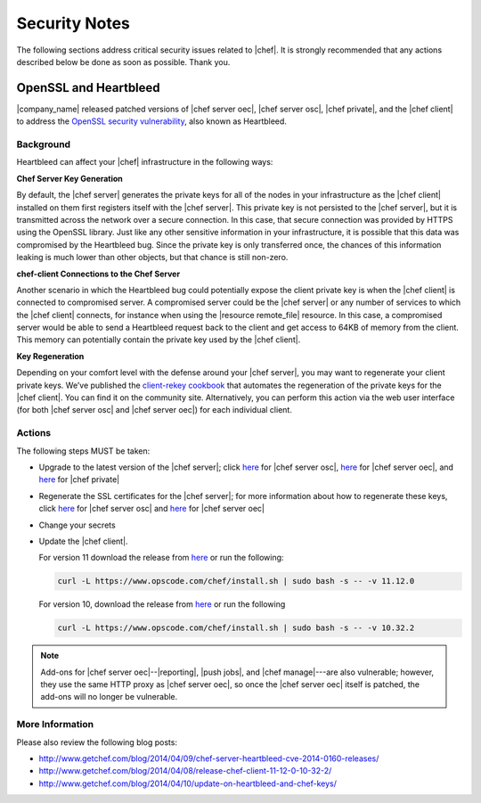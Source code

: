=====================================================
Security Notes
=====================================================

The following sections address critical security issues related to |chef|. It is strongly recommended that any actions described below be done as soon as possible. Thank you.

OpenSSL and Heartbleed
=====================================================
|company_name| released patched versions of |chef server oec|, |chef server osc|, |chef private|, and the |chef client| to address the `OpenSSL security vulnerability <https://cve.mitre.org/cgi-bin/cvename.cgi?name=CVE-2014-0160>`_, also known as Heartbleed.

Background
-----------------------------------------------------
Heartbleed can affect your |chef| infrastructure in the following ways:

**Chef Server Key Generation**

By default, the |chef server| generates the private keys for all of the nodes in your infrastructure as the |chef client| installed on them first registers itself with the |chef server|. This private key is not persisted to the |chef server|, but it is transmitted across the network over a secure connection. In this case, that secure connection was provided by HTTPS using the OpenSSL library. Just like any other sensitive information in your infrastructure, it is possible that this data was compromised by the Heartbleed bug. Since the private key is only transferred once, the chances of this information leaking is much lower than other objects, but that chance is still non-zero.

**chef-client Connections to the Chef Server**

Another scenario in which the Heartbleed bug could potentially expose the client private key is when the |chef client| is connected to compromised server. A compromised server could be the |chef server| or any number of services to which the |chef client| connects, for instance when using the |resource remote_file| resource. In this case, a compromised server would be able to send a Heartbleed request back to the client and get access to 64KB of memory from the client. This memory can potentially contain the private key used by the |chef client|.

**Key Regeneration**

Depending on your comfort level with the defense around your |chef server|, you may want to regenerate your client private keys. We’ve published the `client-rekey cookbook <http://community.opscode.com/cookbooks/client-rekey/>`_ that automates the regeneration of the private keys for the |chef client|. You can find it on the community site. Alternatively, you can perform this action via the web user interface (for both |chef server osc| and |chef server oec|) for each individual client.

Actions
-----------------------------------------------------
The following steps MUST be taken:

* Upgrade to the latest version of the |chef server|; click `here <http://www.getchef.com/blog/2014/04/09/chef-server-11-0-12-release/>`__ for |chef server osc|, `here <http://www.getchef.com/blog/2014/04/09/enterprise-chef-11-1-3-release/>`__ for |chef server oec|, and `here <http://www.getchef.com/blog/2014/04/09/enterprise-chef-1-4-9-release/>`__ for |chef private|
* Regenerate the SSL certificates for the |chef server|; for more information about how to regenerate these keys, click `here <http://docs.opscode.com/open_source/server_security.html#regenerate-ssl-certificates>`__ for |chef server osc| and `here <http://docs.opscode.com/enterprise/server_security.html#regenerate-ssl-certificates>`__ for |chef server oec| 
* Change your secrets
* Update the |chef client|.
  
  For version 11 download the release from `here <https://opscode-omnibus-packages.s3.amazonaws.com/windows/2008r2/x86_64/chef-client-11.12.0-1.windows.msi/>`__ or run the following:

  .. code-block:: bash
   
    curl -L https://www.opscode.com/chef/install.sh | sudo bash -s -- -v 11.12.0
   
  For version 10, download the release from `here <https://opscode-omnibus-packages.s3.amazonaws.com/windows/2008r2/x86_64/chef-client-10.32.2-1.windows.msi/>`__ or run the following
   
  .. code-block:: bash
   
    curl -L https://www.opscode.com/chef/install.sh | sudo bash -s -- -v 10.32.2 

.. note:: Add-ons for |chef server oec|--|reporting|, |push jobs|, and |chef manage|---are also vulnerable; however, they use the same HTTP proxy as |chef server oec|, so once the |chef server oec| itself is patched, the add-ons will no longer be vulnerable.

More Information
-----------------------------------------------------
Please also review the following blog posts:

* http://www.getchef.com/blog/2014/04/09/chef-server-heartbleed-cve-2014-0160-releases/
* http://www.getchef.com/blog/2014/04/08/release-chef-client-11-12-0-10-32-2/
* http://www.getchef.com/blog/2014/04/10/update-on-heartbleed-and-chef-keys/
